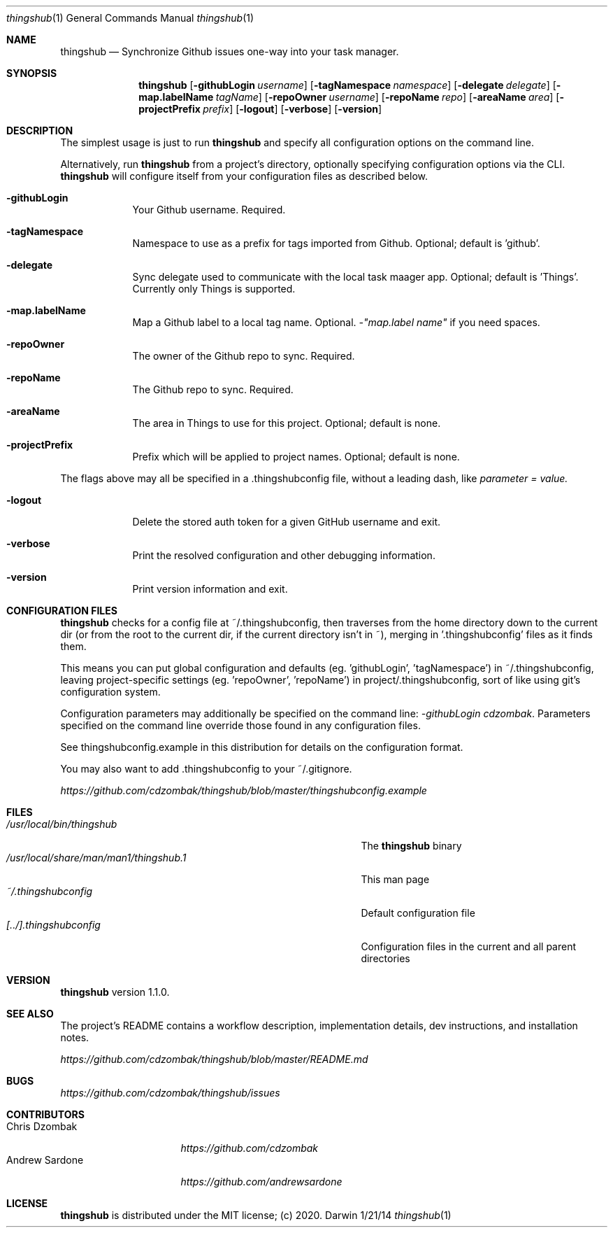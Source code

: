 .\"Modified from man(1) of FreeBSD, the NetBSD mdoc.template, and mdoc.samples.
.\"See Also:
.\"man mdoc.samples for a complete listing of options
.\"man mdoc for the short list of editing options
.\"/usr/share/misc/mdoc.template
.Dd 1/21/14
.Dt thingshub 1
.Os Darwin
.Sh NAME
.Nm thingshub
.\" Use .Nm macro to designate other names for the documented program.
.Nd Synchronize Github issues one-way into your task manager.
.Sh SYNOPSIS
.Nm
.Op Fl githubLogin Ar username
.Op Fl tagNamespace Ar namespace
.Op Fl delegate Ar delegate
.Op Fl map.labelName Ar tagName
.Op Fl repoOwner Ar username
.Op Fl repoName Ar repo
.Op Fl areaName Ar area
.Op Fl projectPrefix Ar prefix
.Op Fl logout
.Op Fl verbose
.Op Fl version
.Sh DESCRIPTION
The simplest usage is just to run 
.Nm
and specify all configuration options on the command line.
.Pp
Alternatively, run
.Nm
from a project's directory, optionally specifying configuration options via the CLI.
.Nm
will configure itself from your configuration files as described below.
.Pp \" Inserts a space
.Bl -tag -width -indent
.It Fl githubLogin
Your Github username. Required.
.It Fl tagNamespace
Namespace to use as a prefix for tags imported from Github. Optional; default is 'github'.
.It Fl delegate
Sync delegate used to communicate with the local task maager app. Optional; default is 'Things'. Currently only Things is supported.
.It Fl map.labelName
Map a Github label to a local tag name. Optional. 
.Ar -"map.label name"
if you need spaces.
.It Fl repoOwner
The owner of the Github repo to sync. Required.
.It Fl repoName
The Github repo to sync. Required.
.It Fl areaName
The area in Things to use for this project. Optional; default is none.
.It Fl projectPrefix
Prefix which will be applied to project names. Optional; default is none.
.El                      \" Ends the list
.Pp
The flags above may all be specified in a .thingshubconfig file, without a leading dash, like
.Ar parameter = value.
.Pp \" Inserts a space
.Bl -tag -width -indent
.It Fl logout
Delete the stored auth token for a given GitHub username and exit.
.It Fl verbose
Print the resolved configuration and other debugging information.
.It Fl version
Print version information and exit.
.El                      \" Ends the list
.Sh CONFIGURATION FILES
.Nm
checks for a config file at ~/.thingshubconfig, then traverses from the home directory down to the current dir (or from the root to the current dir, if the current directory isn't in ~), merging in '.thingshubconfig' files as it finds them.
.Pp
This means you can put global configuration and defaults (eg. 'githubLogin', 'tagNamespace') in ~/.thingshubconfig, leaving project-specific settings (eg. 'repoOwner', 'repoName') in project/.thingshubconfig, sort of like using git's configuration system.
.Pp
Configuration parameters may additionally be specified on the command line:
.Ar -githubLogin cdzombak .
Parameters specified on the command line override those found in any configuration files.
.Pp
See thingshubconfig.example in this distribution for details on the configuration format.
.Pp
You may also want to add .thingshubconfig to your ~/.gitignore.
.Pp
.Ar https://github.com/cdzombak/thingshub/blob/master/thingshubconfig.example
.Sh FILES                \" File used or created by the topic of the man page
.Bl -tag -width "/usr/local/share/man/man1/thingshub.1" -compact
.It Pa /usr/local/bin/thingshub
The
.Nm
binary
.It Pa /usr/local/share/man/man1/thingshub.1
This man page
.It Pa ~/.thingshubconfig
Default configuration file
.It Pa [../].thingshubconfig
Configuration files in the current and all parent directories
.El
.Sh VERSION
.Nm
version 1.1.0.
.Sh SEE ALSO
The project's README contains a workflow description, implementation details, dev instructions, and installation notes.
.Pp
.Ar https://github.com/cdzombak/thingshub/blob/master/README.md
.Sh BUGS              \" Document known, unremedied bugs 
.Ar https://github.com/cdzombak/thingshub/issues
.Sh CONTRIBUTORS
.Bl -tag -width "Andrew Sardone" -compact
.It Chris Dzombak
.Ar https://github.com/cdzombak
.It Andrew Sardone
.Ar https://github.com/andrewsardone
.El
.Sh LICENSE
.Nm
is distributed under the MIT license; (c) 2020.

